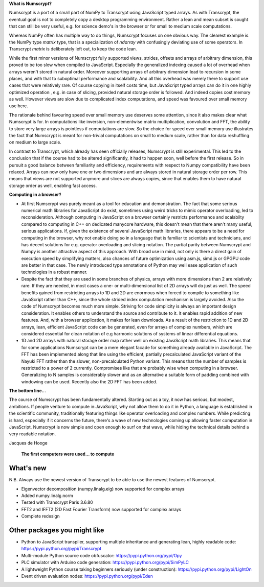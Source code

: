 **What is Numscrypt?**

Numscrypt is a port of a small part of NumPy to Transcrypt using JavaScript typed arrays. As with Transcrypt, the eventual goal is not to completely copy a desktop programming environment. Rather a lean and mean subset is sought that can still be very useful, e.g. for science demo's in the browser or for small to medium scale computations.

Whereas NumPy often has multiple way to do things, Numscrypt focuses on one obvious way. The clearest example is the NumPy type *matrix* type, that is a specialization of *ndarray* with confusingly deviating use of some operators. In Transcrypt *matrix* is deliberately left out, to keep the code lean.

While the first minor versions of Numscrypt fully supported views, strides, offsets and arrays of arbitrary dimension, this proved to be too slow when compiled to JavaScript. Especially the generalized indexing caused a lot of overhead when arrays weren't stored in natural order. Moreover supporting arrays of arbitrary dimension lead to recursion in some places, and with that to suboptimal performance and scalability. And all this overhead was merely there to support use cases that were relatively rare. Of course copying in itself costs time, but JavaScript typed arrays can do it in one highly optimized operation , e.g. in case of slicing, provided natural storage order is followed. And indeed copies cost memory as well. However views are slow due to complicated index computations, and speed was favoured over small memory use here.

The rationale behind favouring speed over small memory use deserves some attention, since it also makes clear what Numscrypt is for. In computations like inversion, non-elementwise matrix multiplication, convolution and FFT, the ability to store very large arrays is pointless if computations are slow. So the choice for speed over small memory use illustrates the fact that Numscrypt is meant for non-trivial computations on small to medium scale, rather than for data reshuffling on medium to large scale.

In contrast to Transcrypt, which already has seen officially releases, Numscrypt is still experimental. This led to the conclusion that if the course had to be altered significantly, it had to happen soon, well before the first release. So in pursuit a good balance between familiarity and efficiency, requirements with respect to Numpy compatibility have been relaxed.  Arrays can now only have one or two dimensions and are always stored in natural storage order per row. This means that views are not supported anymore and slices are always copies, since that enables them to have natural storage order as well, enabling fast access.

**Computing in a browser?**

- At first Numscrypt was purely meant as a tool for education and demonstration. The fact that some serious numerical math libraries for JavaScript do exist, sometimes using weird tricks to mimic operator overloading, led to reconsideration. Although computing in JavaScript on a browser certainly restricts performance and scalabilty compared to computing in C++ on dedicated manycore hardware, this doesn't mean that there aren't many useful, serious applications. If, given the existence of several JavaScript math libraries, there appears to be a need for computing in the browser, why not enable doing so in a language that is familiar to scientists and technicians, and has decent solutions for e.g. operator overloading and slicing notation. The partial parity between Numscrypt and Numpy is another attractive aspect of this approach. With broad use in mind, not only is there a direct gain of execution speed by simplifying matters, also chances of future optimization using asm.js, simd.js or GPGPU code are better in that case. The newly introduced type annotations of Python may well ease application of such technologies in a robust manner.

- Despite the fact that they are used in some branches of physics, arrays with more dimensions than 2 are relatively rare. If they are needed, in most cases a one- or multi-dimensional list of 2D arrays will do just as well. The speed benefits gained from restricting arrays to 1D and 2D are enormous when forced to compile to something like JavaScript rather than C++, since the whole strided index computation mechanism is largely avoided. Also the code of Numscrypt becomes much more simple. Striving for code simplicity is always an important design consideration. It enables others to understand the source and contribute to it. It enables rapid addition of new features. And, with a browser application, it makes for lean downloads. As a result of the restriction to 1D and 2D arrays, lean, efficient JavaScript code can be generated, even for arrays of complex numbers, which are considered essential for clean notation of e.g harmonic solutions of systems of linear differential equations.

- 1D and 2D arrays with natural storage order map rather well on existing JavaScript math libraries. This means that for some applications Numscrypt can be a mere elegant facade for something already available in JavaScript. The FFT has been implemented along that line using the efficient, partially precalculated JavaScript variant of the Nayuki FFT rather than the slower, non-precalculated Python variant. This means that the number of samples is restricted to a power of 2 currently. Compromises like that are probably wise when computing in a browser. Generalizing to N samples is considerably slower and as an alternative a suitable form of padding combined with windowing can be used. Recently also the 2D FFT has been added.

**The bottom line...**

The course of Numscrypt has been fundamentally altered. Starting out as a toy, it now has serious, but modest, ambitions. If people venture to compute in JavaScript, why not allow them to do it in Python, a language is established in the scientific community, traditionally featuring things like operator overloading and complex numbers. While predicting is hard, especially if it concerns the future, there's a wave of new technologies coming up allowing faster computation in JavaScript. Numscrypt is now simple and open enough to surf on that wave, while hiding the technical details behind a very readable notation.

Jacques de Hooge

.. figure:: http://www.transcrypt.org/numscrypt/illustrations/numscrypt_logo_white_small.png
	:alt: Logo
	
	**The first computers were used... to compute**

What's new
==========

N.B. Always use the newest version of Transcrypt to be able to use the newest features of Numscrypt.

- Eigenvector decomposition (numpy.linalg.eig) now supported for complex arrays
- Added numpy.linalg.norm
- Tested with Transcrypt Paris 3.6.80
- FFT2 and IFFT2 (2D Fast Fourier Transform) now supported for complex arrays
- Complete redesign

Other packages you might like
=============================

- Python to JavaScript transpiler, supporting multiple inheritance and generating lean, highly readable code: https://pypi.python.org/pypi/Transcrypt
- Multi-module Python source code obfuscator: https://pypi.python.org/pypi/Opy
- PLC simulator with Arduino code generation: https://pypi.python.org/pypi/SimPyLC
- A lightweight Python course taking beginners seriously (under construction): https://pypi.python.org/pypi/LightOn
- Event driven evaluation nodes: https://pypi.python.org/pypi/Eden
